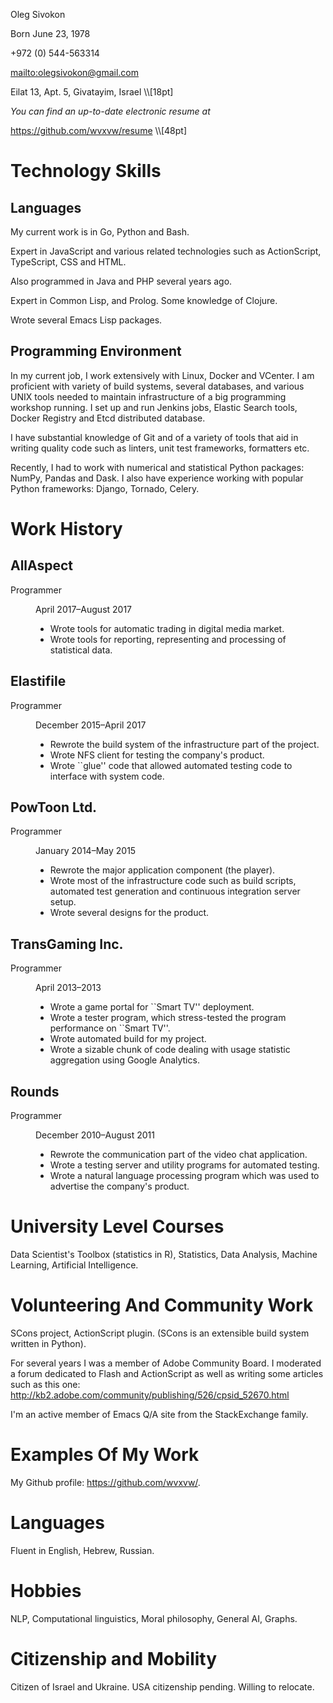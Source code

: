 # -*- org-odt-preferred-output-format: "docx" -*

#+TITLE:
#+AUTHOR:    Oleg Sivokon
#+EMAIL:     olegsivokon@gmail.com
#+DATE:      <2017-02-23>
#+DESCRIPTION: My resume
#+KEYWORDS: Resume, job, employment, cv
#+OPTIONS: toc:nil title:nil num:nil
#+LaTeX_CLASS: article
#+LaTeX_HEADER: \usepackage[scaled]{helvet}
#+LaTeX_HEADER: \usepackage[a4paper, total={7in, 9in}]{geometry}
#+LaTeX_HEADER: \renewcommand*\familydefault{\sfdefault}

#+BEGIN_CENTER
Oleg Sivokon

Born June 23, 1978

+972 (0) 544-563314

mailto:olegsivokon@gmail.com

Eilat 13, Apt. 5, Givatayim, Israel \\[18pt]

\small /You can find an up-to-date electronic resume at/
  
https://github.com/wvxvw/resume \\[48pt]
#+END_CENTER

* Technology Skills
** Languages
   My current work is in Go, Python and Bash.
   
   Expert in JavaScript and various related technologies such as
   ActionScript, TypeScript, CSS and HTML.

   Also programmed in Java and PHP several years ago.

   Expert in Common Lisp, and Prolog.  Some knowledge of Clojure.

   Wrote several Emacs Lisp packages.

** Programming Environment
   In my current job, I work extensively with Linux, Docker and
   VCenter.  I am proficient with variety of build systems, several
   databases, and various UNIX tools needed to maintain infrastructure
   of a big programming workshop running.  I set up and run Jenkins
   jobs, Elastic Search tools, Docker Registry and Etcd distributed
   database.

   I have substantial knowledge of Git and of a variety of tools that
   aid in writing quality code such as linters, unit test frameworks,
   formatters etc.

   Recently, I had to work with numerical and statistical Python
   packages: NumPy, Pandas and Dask.  I also have experience working
   with popular Python frameworks: Django, Tornado, Celery.

* Work History

** AllAspect
   + Programmer :: April 2017--August 2017
     - Wrote tools for automatic trading in digital media market.
     - Wrote tools for reporting, representing and processing of
       statistical data.

** Elastifile
   + Programmer :: December 2015--April 2017
     - Rewrote the build system of the infrastructure part of the
       project.
     - Wrote NFS client for testing the company's product.
     - Wrote ``glue'' code that allowed automated testing code to
       interface with system code.

** PowToon Ltd.
   + Programmer :: January 2014--May 2015
     - Rewrote the major application component (the player).
     - Wrote most of the infrastructure code such as build scripts,
       automated test generation and continuous integration server
       setup.
     - Wrote several designs for the product.
   
** TransGaming Inc.
   + Programmer :: April 2013--2013
     - Wrote a game portal for ``Smart TV'' deployment.
     - Wrote a tester program, which stress-tested the program
       performance on ``Smart TV''.
     - Wrote automated build for my project.
     - Wrote a sizable chunk of code dealing with usage statistic
       aggregation using Google Analytics.

** Rounds
   + Programmer :: December 2010--August 2011
     - Rewrote the communication part of the video chat application.
     - Wrote a testing server and utility programs for automated
       testing.
     - Wrote a natural language processing program which was used
       to advertise the company's product.
   
* University Level Courses
  Data Scientist's Toolbox (statistics in R), Statistics, Data
  Analysis, Machine Learning, Artificial Intelligence.

* Volunteering And Community Work
  SCons project, ActionScript plugin.  (SCons is an extensible build system
  written in Python).

  For several years I was a member of Adobe Community Board. I moderated a forum
  dedicated to Flash and ActionScript as well as writing some articles such as
  this one: http://kb2.adobe.com/community/publishing/526/cpsid_52670.html

  I'm an active member of Emacs Q/A site from the StackExchange family.

* Examples Of My Work
  My Github profile:
  https://github.com/wvxvw/.

* Languages
  Fluent in English, Hebrew, Russian.

* Hobbies
  NLP, Computational linguistics, Moral philosophy, General AI, Graphs.

* Citizenship and Mobility
  Citizen of Israel and Ukraine.  USA citizenship pending.  Willing
  to relocate.
